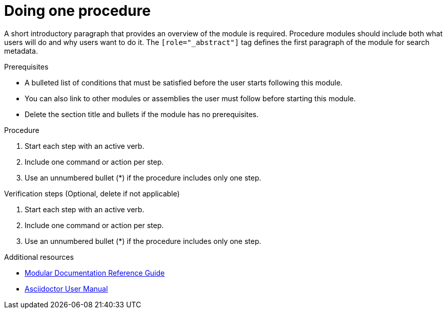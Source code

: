 // Module included in the following assemblies:
//
// <List assemblies here, each on a new line>

// Base the file name and the ID on the module title. For example:
// * file name: proc-doing-procedure-a.adoc
// * ID: [id="doing-procedure-a_{context}"]
// * Title: = Doing procedure A

// The ID is used as an anchor for linking to the module. Avoid changing it after the module has been published to ensure existing links are not broken.
[id="proc-doing-one-procedure_{context}"]
// The `context` attribute enables module reuse. Every module's ID includes {context}, which ensures that the module has a unique ID even if it is reused multiple times in a guide.
= Doing one procedure
// Start the title of a procedure module with a verb, such as Creating or Create. See also _Wording of headings_ in _The IBM Style Guide_.

[role="_abstract"]
A short introductory paragraph that provides an overview of the module is required. Procedure modules should include both what users will do and why users want to do it.
The `[role="_abstract"]` tag defines the first paragraph of the module for search metadata.

.Prerequisites

* A bulleted list of conditions that must be satisfied before the user starts following this module.
* You can also link to other modules or assemblies the user must follow before starting this module.
* Delete the section title and bullets if the module has no prerequisites.

.Procedure

. Start each step with an active verb.

. Include one command or action per step.

. Use an unnumbered bullet (*) if the procedure includes only one step.

.Verification steps (Optional, delete if not applicable)
//(Optional) Provide the user with verification methods for the procedure, such as expected output or commands that can be used to check for success or failure.

. Start each step with an active verb.

. Include one command or action per step.

. Use an unnumbered bullet (*) if the procedure includes only one step.


[role="_additional-resources"]
.Additional resources
// An optional bulleted list of links to other material closely related to the contents of the procedure module.

* link:https://github.com/redhat-documentation/modular-docs#modular-documentation-reference-guide[Modular Documentation Reference Guide]
* link:https://asciidoctor.org/docs/user-manual/[Asciidoctor User Manual]
